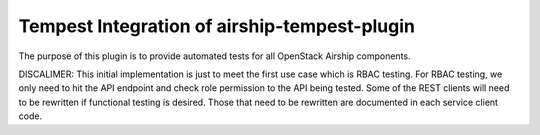 ===============================================
Tempest Integration of airship-tempest-plugin
===============================================

The purpose of this plugin is to provide automated tests
for all OpenStack Airship components.

DISCALIMER:
This initial implementation is just to meet the first use case which is RBAC
testing. For RBAC testing, we only need to hit the API endpoint and check
role permission to the API being tested. Some of the REST clients will need to be
rewritten if functional testing is desired. Those that need to be rewritten
are documented in each service client code.

